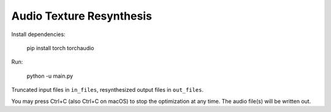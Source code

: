 Audio Texture Resynthesis
=========================

Install dependencies:

    pip install torch torchaudio

Run:

    python -u main.py

Truncated input files in ``in_files``, resynthesized output files in ``out_files``.

You may press Ctrl+C (also Ctrl+C on macOS) to stop the optimization at any time. The audio file(s) will be written out.